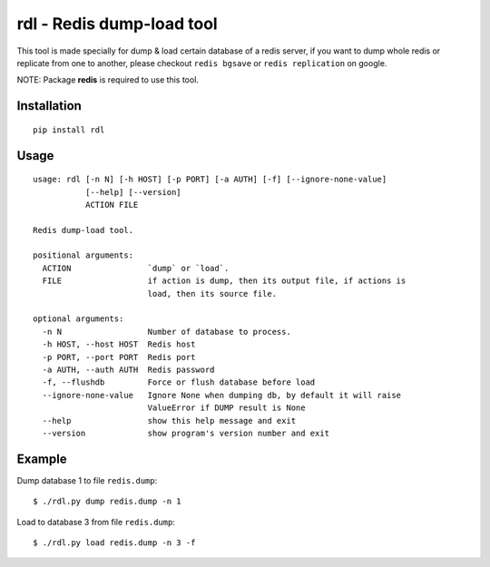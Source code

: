 rdl - Redis dump-load tool
==========================

.. image:: https://travis-ci.org/reorx/rdl.svg?branch=master
    :target: https://travis-ci.org/reorx/rdl

This tool is made specially for dump & load certain database of a redis server,
if you want to dump whole redis or replicate from one to another,
please checkout ``redis bgsave`` or ``redis replication`` on google.

NOTE: Package **redis** is required to use this tool.


Installation
------------

::

    pip install rdl


Usage
-----

::

    usage: rdl [-n N] [-h HOST] [-p PORT] [-a AUTH] [-f] [--ignore-none-value]
               [--help] [--version]
               ACTION FILE

    Redis dump-load tool.

    positional arguments:
      ACTION                `dump` or `load`.
      FILE                  if action is dump, then its output file, if actions is
                            load, then its source file.

    optional arguments:
      -n N                  Number of database to process.
      -h HOST, --host HOST  Redis host
      -p PORT, --port PORT  Redis port
      -a AUTH, --auth AUTH  Redis password
      -f, --flushdb         Force or flush database before load
      --ignore-none-value   Ignore None when dumping db, by default it will raise
                            ValueError if DUMP result is None
      --help                show this help message and exit
      --version             show program's version number and exit


Example
-------

Dump database 1 to file ``redis.dump``::

    $ ./rdl.py dump redis.dump -n 1

Load to database 3 from file ``redis.dump``::

    $ ./rdl.py load redis.dump -n 3 -f
